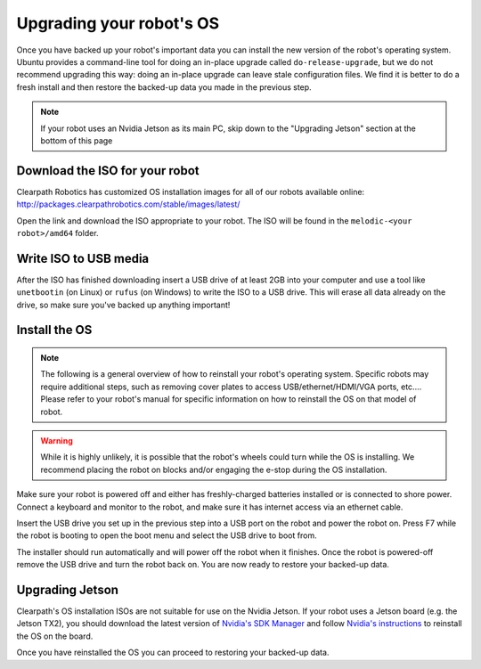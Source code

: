 Upgrading your robot's OS
=================================

Once you have backed up your robot's important data you can install the new version of the robot's operating system.
Ubuntu provides a command-line tool for doing an in-place upgrade called ``do-release-upgrade``, but we do not
recommend upgrading this way: doing an in-place upgrade can leave stale configuration files.  We find it is better
to do a fresh install and then restore the backed-up data you made in the previous step.

.. note::

    If your robot uses an Nvidia Jetson as its main PC, skip down to the "Upgrading Jetson" section at the bottom
    of this page

Download the ISO for your robot
---------------------------------

Clearpath Robotics has customized OS installation images for all of our robots available online:
http://packages.clearpathrobotics.com/stable/images/latest/

Open the link and download the ISO appropriate to your robot.  The ISO will be found in the ``melodic-<your robot>/amd64``
folder.


Write ISO to USB media
---------------------------

After the ISO has finished downloading insert a USB drive of at least 2GB into your computer and use a tool like
``unetbootin`` (on Linux) or ``rufus`` (on Windows) to write the ISO to a USB drive.  This will erase all data already
on the drive, so make sure you've backed up anything important!

.. image:: images/unetbootin.png
  :alt: Unetbootin


Install the OS
-----------------

.. note::

    The following is a general overview of how to reinstall your robot's operating system.  Specific robots may
    require additional steps, such as removing cover plates to access USB/ethernet/HDMI/VGA ports, etc.... Please
    refer to your robot's manual for specific information on how to reinstall the OS on that model of robot.

.. warning::

    While it is highly unlikely, it is possible that the robot's wheels could turn while the OS is installing.
    We recommend placing the robot on blocks and/or engaging the e-stop during the OS installation.

Make sure your robot is powered off and either has freshly-charged batteries installed or is connected to shore power.
Connect a keyboard and monitor to the robot, and make sure it has internet access via an ethernet cable.

Insert the USB drive you set up in the previous step into a USB port on the robot and power the robot on.  Press F7
while the robot is booting to open the boot menu and select the USB drive to boot from.

The installer should run automatically and will power off the robot when it finishes.  Once the robot is powered-off
remove the USB drive and turn the robot back on.  You are now ready to restore your backed-up data.


Upgrading Jetson
-------------------

Clearpath's OS installation ISOs are not suitable for use on the Nvidia Jetson.  If your robot uses a Jetson board
(e.g. the Jetson TX2), you should download the latest version of `Nvidia's SDK Manager <https://developer.nvidia.com/nvidia-sdk-manager>`_
and follow `Nvidia's instructions <https://docs.nvidia.com/sdk-manager/install-with-sdkm-jetson/index.html>`_ to
reinstall the OS on the board.

Once you have reinstalled the OS you can proceed to restoring your backed-up data.
